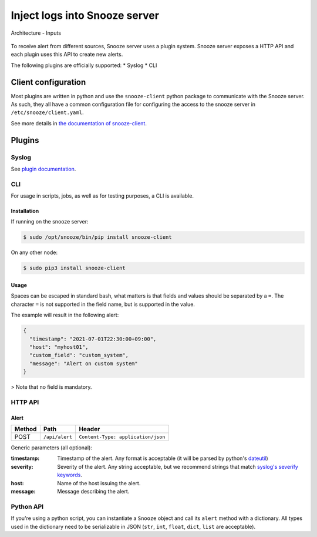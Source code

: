 .. _inputs:

==============================
Inject logs into Snooze server
==============================

.. figure:: images/architecture.png
    :align: center

    Architecture - Inputs

To receive alert from different sources, Snooze server uses a plugin system.
Snooze server exposes a HTTP API and each plugin uses this API to create new alerts.

The following plugins are officially supported:
* Syslog
* CLI

Client configuration
====================

Most plugins are written in python and use the ``snooze-client`` python package
to communicate with the Snooze server. As such, they all have a common configuration
file for configuring the access to the snooze server in ``/etc/snooze/client.yaml``.

.. code-block:: yaml
    :caption: Example

    # /etc/snooze/client.yaml
    ---
    server: https://snooze.example.com:5200

See more details in `the documentation of snooze-client <https://github.com/snoozeweb/snooze_client>`_.

Plugins
=======

Syslog
------

See `plugin documentation <https://github.com/snoozeweb/snooze_plugins/tree/master/input/syslog>`_.

CLI
---

For usage in scripts, jobs, as well as for testing purposes, a CLI is available.

Installation
^^^^^^^^^^^^

If running on the snooze server:

.. code-block:: console

    $ sudo /opt/snooze/bin/pip install snooze-client

On any other node:

.. code-block:: console

    $ sudo pip3 install snooze-client

Usage
^^^^^

.. code-block:: console
    :caption: Example usage

    $ snooze alert "timestamp=$(date -Is)" host=myhost01 severity=err \
      custom_field=custom_system "message=Alert on custom system"

Spaces can be escaped in standard bash, what matters is that fields and values should be separated by a ``=``.
The character ``=`` is not supported in the field name, but is supported in the value.

The example will result in the following alert:

.. code-block:: json

    {
      "timestamp": "2021-07-01T22:30:00+09:00",
      "host": "myhost01",
      "custom_field": "custom_system",
      "message": "Alert on custom system"
    }

> Note that no field is mandatory.

HTTP API
--------

Alert
^^^^^

+--------+----------------+------------------------------------+
| Method | Path           | Header                             |
+========+================+====================================+
| POST   | ``/api/alert`` | ``Content-Type: application/json`` |
+--------+----------------+------------------------------------+

Generic parameters (all optional):

:timestamp: Timestamp of the alert. Any format is acceptable (it will be parsed by python's `dateutil <https://dateutil.readthedocs.io/en/stable/parser.html>`_)
:severity: Severity of the alert. Any string acceptable, but we recommend strings that match `syslog's severify keywords <https://en.wikipedia.org/wiki/Syslog#Severity_level>`_.
:host: Name of the host issuing the alert.
:message: Message describing the alert.

.. code-block:: console
    :caption: Example

    $ curl \
      -H 'Content-Type: application/json' \
      -XPOST https://snooze.example.com:5200/api/alert \
      -d '{"message": "my alert", "host": "myhost01", "timestamp": "2021-07-01T22:30:00+09:00"}'

Python API
----------

If you're using a python script, you can instantiate a ``Snooze`` object
and call its ``alert`` method with a dictionary. All types used in the
dictionary need to be serializable in JSON (``str``, ``int``, ``float``, ``dict``, ``list`` are acceptable).

.. code-block:: python
    :caption: Example

    from snooze_client import Snooze
    from datetime import datetime

    # The API will get the server value in `/etc/snooze/client.yaml`
    api = Snooze()

    # Making the alert to send
    timestamp = datetime.now().astimezone().isoformat()
    alert = {'host': 'myhost01', 'message': 'my alert', 'timestamp': timestamp}

    # Sending the alert to Snooze server
    api.alert(alert)
